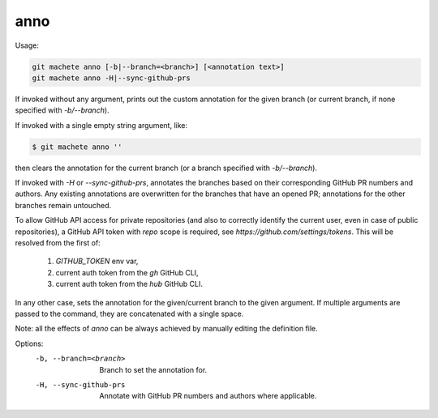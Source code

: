 .. _anno:

anno
----
Usage:

.. code-block:: shell

    git machete anno [-b|--branch=<branch>] [<annotation text>]
    git machete anno -H|--sync-github-prs

If invoked without any argument, prints out the custom annotation for the given branch (or current branch, if none specified with `-b/--branch`).

If invoked with a single empty string argument, like:

.. code-block:: shell

    $ git machete anno ''

then clears the annotation for the current branch (or a branch specified with `-b/--branch`).

If invoked with `-H` or `--sync-github-prs`, annotates the branches based on their corresponding GitHub PR numbers and authors.
Any existing annotations are overwritten for the branches that have an opened PR; annotations for the other branches remain untouched.

To allow GitHub API access for private repositories (and also to correctly identify the current user, even in case of public repositories),
a GitHub API token with `repo` scope is required, see `https://github.com/settings/tokens`. This will be resolved from the first of:
    1. `GITHUB_TOKEN` env var,
    2. current auth token from the `gh` GitHub CLI,
    3. current auth token from the `hub` GitHub CLI.

In any other case, sets the annotation for the given/current branch to the given argument.
If multiple arguments are passed to the command, they are concatenated with a single space.

Note: all the effects of `anno` can be always achieved by manually editing the definition file.

Options:
  -b, --branch=<branch>     Branch to set the annotation for.

  -H, --sync-github-prs     Annotate with GitHub PR numbers and authors where applicable.

